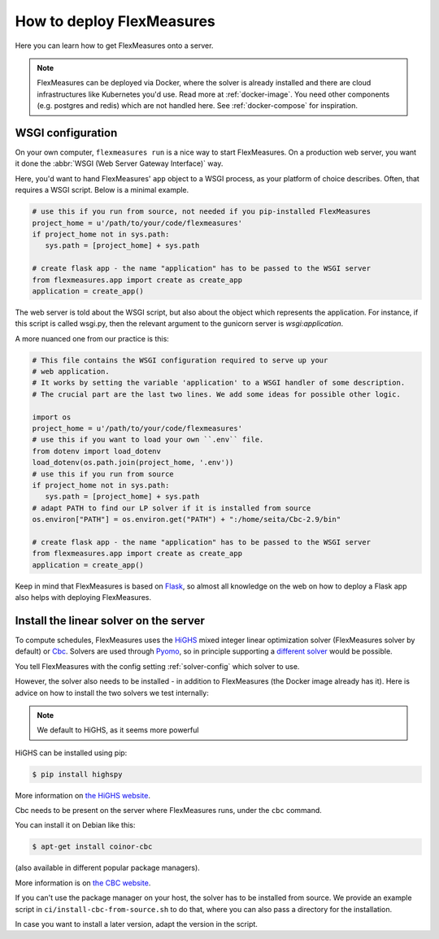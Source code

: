 .. _deployment:

How to deploy FlexMeasures
===========================

Here you can learn how to get FlexMeasures onto a server.

.. note:: FlexMeasures can be deployed via Docker, where the solver is already installed and there are cloud infrastructures like Kubernetes you'd use. Read more at :ref:`docker-image`. You need other components (e.g. postgres and redis) which are not handled here. See :ref:`docker-compose` for inspiration.



WSGI configuration
------------------

On your own computer, ``flexmeasures run`` is a nice way to start FlexMeasures. On a production web server, you want it done the :abbr:`WSGI (Web Server Gateway Interface)` way. 

Here, you'd want to hand FlexMeasures' ``app`` object to a WSGI process, as your platform of choice describes.
Often, that requires a WSGI script. Below is a minimal example. 


.. code-block:: python
   
   # use this if you run from source, not needed if you pip-installed FlexMeasures
   project_home = u'/path/to/your/code/flexmeasures'
   if project_home not in sys.path:
      sys.path = [project_home] + sys.path
   
   # create flask app - the name "application" has to be passed to the WSGI server
   from flexmeasures.app import create as create_app
   application = create_app()

The web server is told about the WSGI script, but also about the object which represents the application.
For instance, if this script is called wsgi.py, then the relevant argument to the gunicorn server is `wsgi:application`.

A more nuanced one from our practice is this:

.. code-block:: python

   # This file contains the WSGI configuration required to serve up your
   # web application.
   # It works by setting the variable 'application' to a WSGI handler of some description.
   # The crucial part are the last two lines. We add some ideas for possible other logic.

   import os
   project_home = u'/path/to/your/code/flexmeasures'
   # use this if you want to load your own ``.env`` file.
   from dotenv import load_dotenv
   load_dotenv(os.path.join(project_home, '.env'))
   # use this if you run from source
   if project_home not in sys.path:
      sys.path = [project_home] + sys.path
   # adapt PATH to find our LP solver if it is installed from source
   os.environ["PATH"] = os.environ.get("PATH") + ":/home/seita/Cbc-2.9/bin"

   # create flask app - the name "application" has to be passed to the WSGI server
   from flexmeasures.app import create as create_app
   application = create_app()


Keep in mind that FlexMeasures is based on `Flask <https://flask.palletsprojects.com/>`_, so almost all knowledge on the web on how to deploy a Flask app also helps with deploying FlexMeasures. 


.. _installing-a-solver:

Install the linear solver on the server
---------------------------------------

To compute schedules, FlexMeasures uses the `HiGHS <https://highs.dev/>`_ mixed integer linear optimization solver (FlexMeasures solver by default) or `Cbc <https://github.com/coin-or/Cbc>`_.
Solvers are used through `Pyomo <http://www.pyomo.org>`_\ , so in principle supporting a `different solver <https://pyomo.readthedocs.io/en/stable/solving_pyomo_models.html#supported-solvers>`_ would be possible.

You tell FlexMeasures with the config setting :ref:`solver-config` which solver to use.

However, the solver also needs to be installed - in addition to FlexMeasures (the Docker image already has it). Here is advice on how to install the two solvers we test internally:


.. note:: We default to HiGHS, as it seems more powerful


HiGHS can be installed using pip:

.. code-block:: bash

   $ pip install highspy

More information on `the HiGHS website <https://highs.dev/>`_.

Cbc needs to be present on the server where FlexMeasures runs, under the ``cbc`` command.

You can install it on Debian like this:

.. code-block:: bash

   $ apt-get install coinor-cbc

(also available in different popular package managers).

More information is on `the CBC website <https://projects.coin-or.org/Cbc>`_.

If you can't use the package manager on your host, the solver has to be installed from source.
We provide an example script in ``ci/install-cbc-from-source.sh`` to do that, where you can also
pass a directory for the installation.

In case you want to install a later version, adapt the version in the script. 
